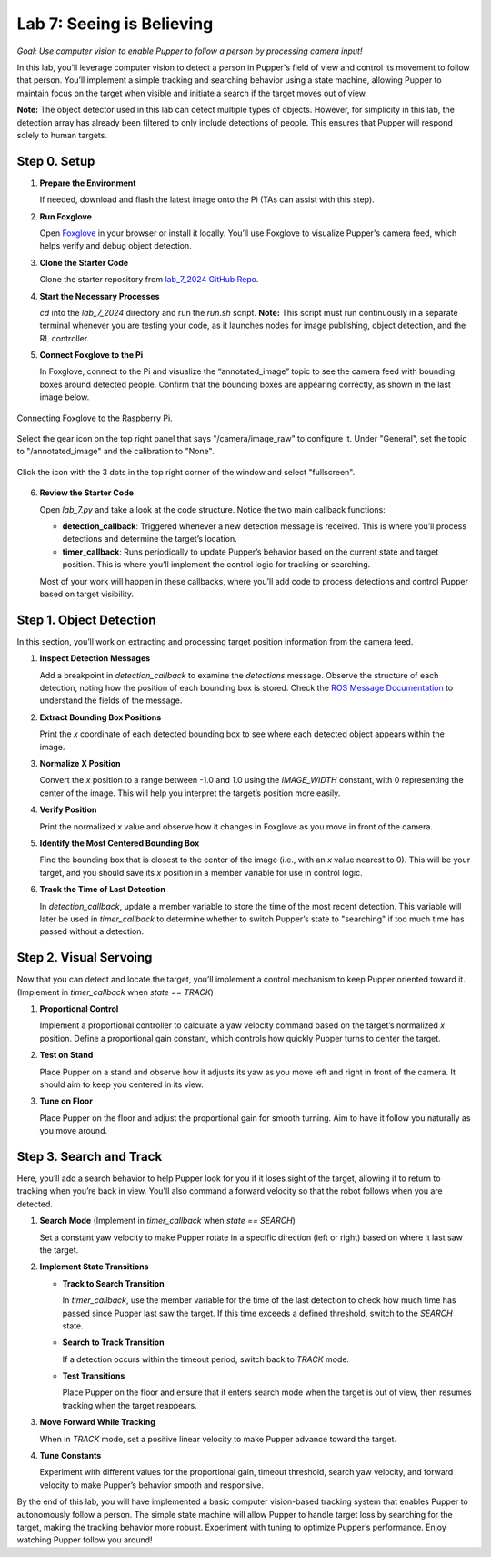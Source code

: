 Lab 7: Seeing is Believing
=============================================

*Goal: Use computer vision to enable Pupper to follow a person by processing camera input!*

In this lab, you’ll leverage computer vision to detect a person in Pupper's field of view and control its movement to follow that person. You’ll implement a simple tracking and searching behavior using a state machine, allowing Pupper to maintain focus on the target when visible and initiate a search if the target moves out of view.

**Note:** The object detector used in this lab can detect multiple types of objects. However, for simplicity in this lab, the detection array has already been filtered to only include detections of people. This ensures that Pupper will respond solely to human targets.

Step 0. Setup
^^^^^^^^^^^^^^^^^^^^^^^^^^^^^^^^^^^^^^^^^^^^^

1. **Prepare the Environment**  
   
   If needed, download and flash the latest image onto the Pi (TAs can assist with this step).

2. **Run Foxglove**  
   
   Open `Foxglove <https://foxglove.dev/>`_ in your browser or install it locally. 
   You’ll use Foxglove to visualize Pupper's camera feed, which helps verify and debug object detection.

3. **Clone the Starter Code**  
   
   Clone the starter repository from `lab_7_2024 GitHub Repo <https://github.com/cs123-stanford/lab_7_2024>`_.

4. **Start the Necessary Processes**  
   
   `cd` into the `lab_7_2024` directory and run the `run.sh` script. **Note:** This script must run continuously in a separate terminal whenever you are testing your code, as it launches nodes for image publishing, object detection, and the RL controller.

5. **Connect Foxglove to the Pi**  
   
   In Foxglove, connect to the Pi and visualize the “annotated_image” topic to see the camera feed with bounding boxes around detected people.  
   Confirm that the bounding boxes are appearing correctly, as shown in the last image below.

.. figure:: ../../../_static/lab7_1.png
    :align: center

    Connecting Foxglove to the Raspberry Pi.

.. figure:: ../../../_static/lab7_2.png
    :align: center

    Select the gear icon on the top right panel that says "/camera/image_raw" to configure it. Under "General", set the topic to "/annotated_image" and the calibration to "None". 

.. figure:: ../../../_static/lab7_3.png
    :align: center

    Click the icon with the 3 dots in the top right corner of the window and select "fullscreen".

.. figure:: ../../../_static/lab7_4.png
    :align: center


6. **Review the Starter Code**  
   
   Open `lab_7.py` and take a look at the code structure. Notice the two main callback functions:
   
   - **detection_callback**: Triggered whenever a new detection message is received. This is where you’ll process detections and determine the target’s location.
   - **timer_callback**: Runs periodically to update Pupper’s behavior based on the current state and target position. This is where you’ll implement the control logic for tracking or searching.

   Most of your work will happen in these callbacks, where you’ll add code to process detections and control Pupper based on target visibility.

Step 1. Object Detection
^^^^^^^^^^^^^^^^^^^^^^^^^^^^^^^^^^^^^^^^^^^^^

In this section, you’ll work on extracting and processing target position information from the camera feed.

1. **Inspect Detection Messages**  
   
   Add a breakpoint in `detection_callback` to examine the `detections` message.  
   Observe the structure of each detection, noting how the position of each bounding box is stored. Check the `ROS Message Documentation <http://docs.ros.org/en/kinetic/api/vision_msgs/html/msg/Detection2DArray.html>`_ to understand the fields of the message.

2. **Extract Bounding Box Positions**  
   
   Print the `x` coordinate of each detected bounding box to see where each detected object appears within the image.

3. **Normalize X Position**  
   
   Convert the `x` position to a range between -1.0 and 1.0 using the `IMAGE_WIDTH` constant, with 0 representing the center of the image. This will help you interpret the target’s position more easily.

4. **Verify Position**  
   
   Print the normalized `x` value and observe how it changes in Foxglove as you move in front of the camera.

5. **Identify the Most Centered Bounding Box**  
   
   Find the bounding box that is closest to the center of the image (i.e., with an `x` value nearest to 0). This will be your target, and you should save its `x` position in a member variable for use in control logic.

6. **Track the Time of Last Detection**  
   
   In `detection_callback`, update a member variable to store the time of the most recent detection. This variable will later be used in `timer_callback` to determine whether to switch Pupper’s state to "searching" if too much time has passed without a detection.

Step 2. Visual Servoing
^^^^^^^^^^^^^^^^^^^^^^^^^^^^^^^^^^^^^^^^^^^^^^^^

Now that you can detect and locate the target, you’ll implement a control mechanism to keep Pupper oriented toward it. (Implement in `timer_callback` when `state == TRACK`)

1. **Proportional Control**  
   
   Implement a proportional controller to calculate a yaw velocity command based on the target’s normalized `x` position. Define a proportional gain constant, which controls how quickly Pupper turns to center the target.

2. **Test on Stand**  
   
   Place Pupper on a stand and observe how it adjusts its yaw as you move left and right in front of the camera. It should aim to keep you centered in its view.

3. **Tune on Floor**  
   
   Place Pupper on the floor and adjust the proportional gain for smooth turning. Aim to have it follow you naturally as you move around.

Step 3. Search and Track
^^^^^^^^^^^^^^^^^^^^^^^^^^^^^^^^^^^^^^^^^^^^^

Here, you’ll add a search behavior to help Pupper look for you if it loses sight of the target, allowing it to return to tracking when you’re back in view. You'll also command a forward velocity so that the robot follows when you are detected.

1. **Search Mode** (Implement in `timer_callback` when `state == SEARCH`)  
   
   Set a constant yaw velocity to make Pupper rotate in a specific direction (left or right) based on where it last saw the target.

2. **Implement State Transitions**  
   
   - **Track to Search Transition**  
     
     In `timer_callback`, use the member variable for the time of the last detection to check how much time has passed since Pupper last saw the target.  
     If this time exceeds a defined threshold, switch to the `SEARCH` state.

   - **Search to Track Transition**  
     
     If a detection occurs within the timeout period, switch back to `TRACK` mode.

   - **Test Transitions**  
     
     Place Pupper on the floor and ensure that it enters search mode when the target is out of view, then resumes tracking when the target reappears.

3. **Move Forward While Tracking**  
   
   When in `TRACK` mode, set a positive linear velocity to make Pupper advance toward the target.

4. **Tune Constants**  
   
   Experiment with different values for the proportional gain, timeout threshold, search yaw velocity, and forward velocity to make Pupper’s behavior smooth and responsive.

By the end of this lab, you will have implemented a basic computer vision-based tracking system that enables Pupper to autonomously follow a person. The simple state machine will allow Pupper to handle target loss by searching for the target, making the tracking behavior more robust. Experiment with tuning to optimize Pupper’s performance. Enjoy watching Pupper follow you around!
